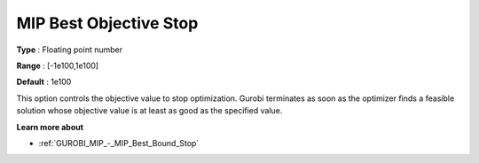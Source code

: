.. _GUROBI_MIP_-_MIP_Best_Objective_Stop:


MIP Best Objective Stop
=======================



**Type** :	Floating point number	

**Range** :	[-1e100,1e100]	

**Default** :	1e100



This option controls the objective value to stop optimization. Gurobi terminates as soon as the optimizer finds a feasible solution whose objective value is at least as good as the specified value.



**Learn more about** 

*	:ref:`GUROBI_MIP_-_MIP_Best_Bound_Stop` 
